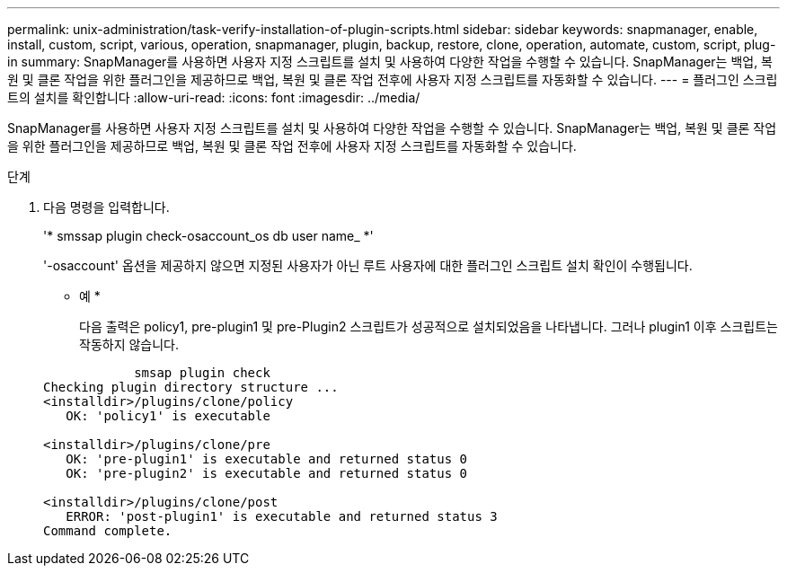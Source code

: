 ---
permalink: unix-administration/task-verify-installation-of-plugin-scripts.html 
sidebar: sidebar 
keywords: snapmanager, enable, install, custom, script, various, operation, snapmanager, plugin, backup, restore, clone, operation, automate, custom, script, plug-in 
summary: SnapManager를 사용하면 사용자 지정 스크립트를 설치 및 사용하여 다양한 작업을 수행할 수 있습니다. SnapManager는 백업, 복원 및 클론 작업을 위한 플러그인을 제공하므로 백업, 복원 및 클론 작업 전후에 사용자 지정 스크립트를 자동화할 수 있습니다. 
---
= 플러그인 스크립트의 설치를 확인합니다
:allow-uri-read: 
:icons: font
:imagesdir: ../media/


[role="lead"]
SnapManager를 사용하면 사용자 지정 스크립트를 설치 및 사용하여 다양한 작업을 수행할 수 있습니다. SnapManager는 백업, 복원 및 클론 작업을 위한 플러그인을 제공하므로 백업, 복원 및 클론 작업 전후에 사용자 지정 스크립트를 자동화할 수 있습니다.

.단계
. 다음 명령을 입력합니다.
+
'* smssap plugin check-osaccount_os db user name_ *'

+
'-osaccount' 옵션을 제공하지 않으면 지정된 사용자가 아닌 루트 사용자에 대한 플러그인 스크립트 설치 확인이 수행됩니다.

+
* 예 *

+
다음 출력은 policy1, pre-plugin1 및 pre-Plugin2 스크립트가 성공적으로 설치되었음을 나타냅니다. 그러나 plugin1 이후 스크립트는 작동하지 않습니다.

+
[listing]
----

            smsap plugin check
Checking plugin directory structure ...
<installdir>/plugins/clone/policy
   OK: 'policy1' is executable

<installdir>/plugins/clone/pre
   OK: 'pre-plugin1' is executable and returned status 0
   OK: 'pre-plugin2' is executable and returned status 0

<installdir>/plugins/clone/post
   ERROR: 'post-plugin1' is executable and returned status 3
Command complete.
----

